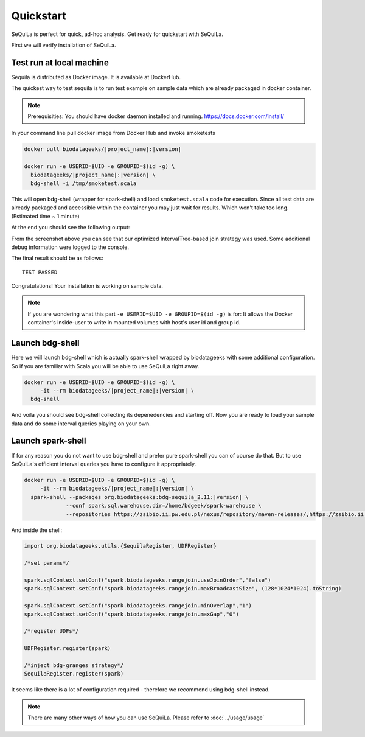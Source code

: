 

Quickstart 
==========


SeQuiLa is perfect for quick, ad-hoc analysis. Get ready for quickstart with SeQuiLa.

First we will verify installation of SeQuiLa.

Test run at local machine
#########################

Sequila is distributed as Docker image. It is available at DockerHub. 

The quickest way to test sequila is to run test example on sample data which are already packaged in docker container.

.. note::

   Prerequisities: You should have docker daemon installed and running. `<https://docs.docker.com/install/>`_


In your command line pull docker image from Docker Hub and invoke smoketests

.. code-block:: bash

   docker pull biodatageeks/|project_name|:|version|

   docker run -e USERID=$UID -e GROUPID=$(id -g) \
     biodatageeks/|project_name|:|version| \
     bdg-shell -i /tmp/smoketest.scala



This will open bdg-shell (wrapper for spark-shell) and load ``smoketest.scala`` code for execution. Since all test data are already packaged and accessible within the container you may just wait for results. Which won't take too long. (Estimated time ~ 1 minute)

At the end you should see the following output:

.. image:: quick_start_check.*

From the screenshot above you can see that our optimized IntervalTree-based join strategy was used. Some additional debug information were logged to the console.

The final result should be as follows:
::

   TEST PASSED


Congratulations! Your installation is working on sample data.

.. note::

   If you are wondering what this part ``-e USERID=$UID -e GROUPID=$(id -g)``  is for: It allows the Docker container's inside-user to write in mounted volumes with host's user id and group id.



Launch bdg-shell
#################

Here we will launch bdg-shell which is actually spark-shell wrapped by biodatageeks with some additional configuration.
So if you are familiar with Scala you will be able to use SeQuiLa right away.

.. code-block:: bash


   docker run -e USERID=$UID -e GROUPID=$(id -g) \
   	-it --rm biodatageeks/|project_name|:|version| \
     bdg-shell 

And voila you should see bdg-shell collecting its depenedencies and starting off. Now you are ready to load your sample data and do some interval queries playing on your own.

Launch spark-shell
###################

If for any reason you do not want to use bdg-shell and prefer pure spark-shell you can of course do that. But to use SeQuiLa's efficient interval queries you have to configure it appropriately.

.. code-block:: bash


   docker run -e USERID=$UID -e GROUPID=$(id -g) \
   	-it --rm biodatageeks/|project_name|:|version| \
     spark-shell --packages org.biodatageeks:bdg-sequila_2.11:|version| \
  		--conf spark.sql.warehouse.dir=/home/bdgeek/spark-warehouse \
 		--repositories https://zsibio.ii.pw.edu.pl/nexus/repository/maven-releases/,https://zsibio.ii.pw.edu.pl/nexus/repository/maven-snapshots/

And inside the shell:

.. code-block:: scala

   import org.biodatageeks.utils.{SequilaRegister, UDFRegister}

   /*set params*/

   spark.sqlContext.setConf("spark.biodatageeks.rangejoin.useJoinOrder","false")
   spark.sqlContext.setConf("spark.biodatageeks.rangejoin.maxBroadcastSize", (128*1024*1024).toString)

   spark.sqlContext.setConf("spark.biodatageeks.rangejoin.minOverlap","1")
   spark.sqlContext.setConf("spark.biodatageeks.rangejoin.maxGap","0")

   /*register UDFs*/

   UDFRegister.register(spark)

   /*inject bdg-granges strategy*/
   SequilaRegister.register(spark)

It seems like there is a lot of configuration required - therefore we recommend using bdg-shell instead.

.. note::

   There are many other ways of how you can use SeQuiLa. Please refer to :doc:`../usage/usage`




